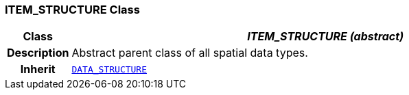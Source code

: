 === ITEM_STRUCTURE Class

[cols="^1,3,5"]
|===
h|*Class*
2+^h|*__ITEM_STRUCTURE (abstract)__*

h|*Description*
2+a|Abstract parent class of all spatial data types.

h|*Inherit*
2+|`<<_data_structure_class,DATA_STRUCTURE>>`

|===
